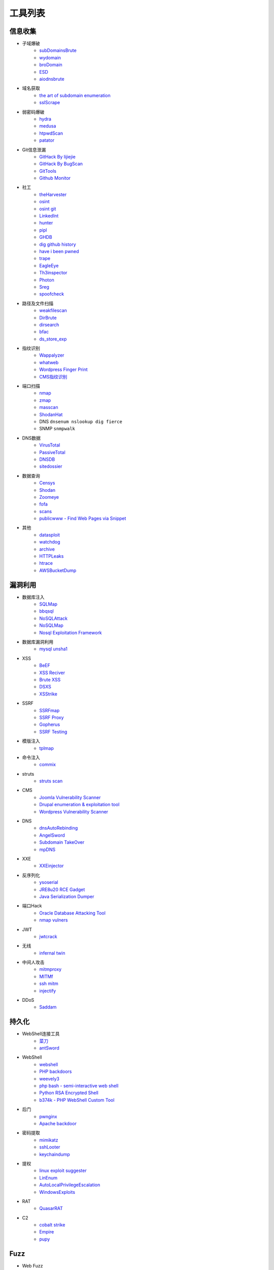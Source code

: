 工具列表
========================================

信息收集
----------------------------------------
- 子域爆破
    - `subDomainsBrute <https://github.com/lijiejie/subDomainsBrute>`_
    - `wydomain <https://github.com/ring04h/wydomain>`_
    - `broDomain <https://github.com/code-scan/BroDomain>`_
    - `ESD <https://github.com/FeeiCN/ESD>`_
    - `aiodnsbrute <https://github.com/blark/aiodnsbrute>`_

- 域名获取
    - `the art of subdomain enumeration <https://github.com/appsecco/the-art-of-subdomain-enumeration>`_
    - `sslScrape <https://github.com/cheetz/sslScrape/blob/master/sslScrape.py>`_

- 弱密码爆破
    - `hydra <https://github.com/vanhauser-thc/thc-hydra>`_
    - `medusa <https://github.com/jmk-foofus/medusa>`_
    - `htpwdScan <https://github.com/lijiejie/htpwdScan>`_
    - `patator <https://github.com/lanjelot/patator>`_

- Git信息泄漏
    - `GitHack By lijiejie <https://github.com/lijiejie/GitHack>`_
    - `GitHack By BugScan <https://github.com/BugScanTeam/GitHack>`_
    - `GitTools <https://github.com/internetwache/GitTools>`_
    - `Github Monitor <https://github.com/VKSRC/Github-Monitor>`_

- 社工
    - `theHarvester <https://github.com/laramies/theHarvester>`_
    - `osint <http://osintframework.com/>`_
    - `osint git <https://github.com/lockfale/OSINT-Framework>`_
    - `LinkedInt <https://github.com/mdsecactivebreach/LinkedInt>`_
    - `hunter <https://hunter.io>`_
    - `pipl <https://pipl.com/>`_
    - `GHDB <https://www.exploit-db.com/google-hacking-database/>`_
    - `dig github history <https://github.com/dxa4481/truffleHog>`_
    - `have i been pwned <https://github.com/kernelmachine/haveibeenpwned>`_
    - `trape <https://github.com/jofpin/trape>`_
    - `EagleEye <https://github.com/ThoughtfulDev/EagleEye>`_
    - `Th3inspector <https://github.com/Moham3dRiahi/Th3inspector>`_
    - `Photon <https://github.com/s0md3v/Photon>`_
    - `Sreg <https://github.com/n0tr00t/Sreg>`_
    - `spoofcheck <https://github.com/BishopFox/spoofcheck>`_

- 路径及文件扫描
    - `weakfilescan <https://github.com/ring04h/weakfilescan>`_
    - `DirBrute <https://github.com/Xyntax/DirBrute>`_
    - `dirsearch <https://github.com/maurosoria/dirsearch>`_
    - `bfac <https://github.com/mazen160/bfac>`_
    - `ds_store_exp <https://github.com/lijiejie/ds_store_exp>`_

- 指纹识别
    - `Wappalyzer <https://github.com/AliasIO/Wappalyzer>`_
    - `whatweb <https://github.com/urbanadventurer/whatweb>`_
    - `Wordpress Finger Print <https://github.com/iniqua/plecost>`_
    - `CMS指纹识别 <https://github.com/n4xh4ck5/CMSsc4n>`_

- 端口扫描
    - `nmap <https://github.com/nmap/nmap>`_
    - `zmap <https://github.com/zmap/zmap>`_
    - `masscan <https://github.com/robertdavidgraham/masscan>`_
    - `ShodanHat <https://github.com/HatBashBR/ShodanHat>`_
    - DNS ``dnsenum nslookup dig fierce``
    - SNMP ``snmpwalk``

- DNS数据
    - `VirusTotal <https://www.virustotal.com/>`_
    - `PassiveTotal <https://passivetotal.org>`_
    - `DNSDB <https://www.dnsdb.info/>`_
    - `sitedossier <http://www.sitedossier.com/>`_

- 数据查询
    - `Censys <https://censys.io>`_
    - `Shodan <https://www.shodan.io/>`_
    - `Zoomeye <https://www.zoomeye.org/>`_
    - `fofa <https://fofa.so/>`_
    - `scans <https://scans.io/>`_
    - `publicwww - Find Web Pages via Snippet <https://publicwww.com/>`_

- 其他
    - `datasploit <https://github.com/DataSploit/datasploit>`_
    - `watchdog <https://github.com/flipkart-incubator/watchdog>`_
    - `archive <https://archive.org/web/>`_
    - `HTTPLeaks <https://github.com/cure53/HTTPLeaks>`_
    - `htrace <https://github.com/trimstray/htrace.sh>`_
    - `AWSBucketDump <https://github.com/jordanpotti/AWSBucketDump>`_

漏洞利用
----------------------------------------
- 数据库注入
    - `SQLMap <https://github.com/sqlmapproject/sqlmap>`_
    - `bbqsql <https://github.com/Neohapsis/bbqsql>`_
    - `NoSQLAttack <https://github.com/youngyangyang04/NoSQLAttack>`_
    - `NoSQLMap <https://github.com/codingo/NoSQLMap>`_
    - `Nosql Exploitation Framework <https://github.com/torque59/Nosql-Exploitation-Framework>`_

- 数据库漏洞利用
    - `mysql unsha1 <https://github.com/cyrus-and/mysql-unsha1>`_

- XSS
    - `BeEF <https://github.com/beefproject/beef>`_
    - `XSS Reciver <https://github.com/firesunCN/BlueLotus_XSSReceiver>`_
    - `Brute XSS <https://github.com/shawarkhanethicalhacker/BruteXSS>`_
    - `DSXS <https://github.com/stamparm/DSXS>`_
    - `XSStrike <https://github.com/s0md3v/XSStrike>`_

- SSRF
    - `SSRFmap <https://github.com/swisskyrepo/SSRFmap>`_
    - `SSRF Proxy <https://github.com/bcoles/ssrf_proxy>`_
    - `Gopherus <https://github.com/tarunkant/Gopherus>`_
    - `SSRF Testing <https://github.com/cujanovic/SSRF-Testing>`_

- 模版注入
    - `tplmap <https://github.com/epinna/tplmap>`_

- 命令注入
    - `commix <https://github.com/commixproject/commix>`_

- struts
    - `struts scan <https://github.com/Lucifer1993/struts-scan>`_

- CMS
    - `Joomla Vulnerability Scanner <https://github.com/rezasp/joomscan>`_
    - `Drupal enumeration & exploitation tool <https://github.com/immunIT/drupwn>`_
    - `Wordpress Vulnerability Scanner <https://github.com/UltimateLabs/Zoom>`_

- DNS
    - `dnsAutoRebinding <https://github.com/Tr3jer/dnsAutoRebinding>`_
    - `AngelSword <https://github.com/Lucifer1993/AngelSword>`_
    - `Subdomain TakeOver <https://github.com/m4ll0k/takeover>`_
    - `mpDNS <https://github.com/nopernik/mpDNS>`_

- XXE
    - `XXEinjector <https://github.com/enjoiz/XXEinjector>`_

- 反序列化
    - `ysoserial <https://github.com/frohoff/ysoserial>`_
    - `JRE8u20 RCE Gadget <https://github.com/pwntester/JRE8u20_RCE_Gadget>`_
    - `Java Serialization Dumper <https://github.com/NickstaDB/SerializationDumper>`_

- 端口Hack
    - `Oracle Database Attacking Tool <https://github.com/quentinhardy/odat>`_
    - `nmap vulners <https://github.com/vulnersCom/nmap-vulners>`_

- JWT
    - `jwtcrack <https://github.com/brendan-rius/c-jwt-cracker>`_

- 无线
    - `infernal twin <https://github.com/entropy1337/infernal-twin>`_

- 中间人攻击
    - `mitmproxy <https://github.com/mitmproxy/mitmproxy>`_
    - `MITMf <https://github.com/byt3bl33d3r/MITMf>`_
    - `ssh mitm <https://github.com/jtesta/ssh-mitm>`_
    - `injectify <https://github.com/samdenty99/injectify>`_

- DDoS
    - `Saddam <https://github.com/OffensivePython/Saddam>`_

持久化
----------------------------------------
- WebShell连接工具
    - `菜刀 <https://github.com/Chora10/Cknife>`_
    - `antSword <https://github.com/antoor/antSword>`_

- WebShell
    - `webshell <https://github.com/tennc/webshell>`_
    - `PHP backdoors <https://github.com/bartblaze/PHP-backdoors>`_
    - `weevely3 <https://github.com/epinna/weevely3>`_
    - `php bash - semi-interactive web shell <https://github.com/Arrexel/phpbash>`_
    - `Python RSA Encrypted Shell <https://github.com/Eitenne/TopHat.git>`_
    - `b374k - PHP WebShell Custom Tool <https://github.com/b374k/b374k>`_

- 后门
    - `pwnginx <https://github.com/t57root/pwnginx>`_
    - `Apache backdoor <https://github.com/WangYihang/Apache-HTTP-Server-Module-Backdoor>`_

- 密码提取
    - `mimikatz <https://github.com/gentilkiwi/mimikatz>`_
    - `sshLooter <https://github.com/mthbernardes/sshLooter>`_
    - `keychaindump <https://github.com/juuso/keychaindump>`_

- 提权
    - `linux exploit suggester <https://github.com/mzet-/linux-exploit-suggester>`_
    - `LinEnum <https://github.com/rebootuser/LinEnum>`_
    - `AutoLocalPrivilegeEscalation <https://github.com/ngalongc/AutoLocalPrivilegeEscalation>`_
    - `WindowsExploits <https://github.com/abatchy17/WindowsExploits>`_

- RAT
    - `QuasarRAT <https://github.com/quasar/QuasarRAT>`_

- C2
    - `cobalt strike <https://www.cobaltstrike.com>`_
    - `Empire <https://github.com/EmpireProject/Empire>`_
    - `pupy <https://github.com/n1nj4sec/pupy>`_

Fuzz
----------------------------------------
- Web Fuzz
    - `wfuzz <https://github.com/xmendez/wfuzz>`_

- Unicode Fuzz
    - `utf16encode <http://www.fileformat.info/info/charset/UTF-16/list.htm>`_

防御
----------------------------------------
- XSS
    - `js xss <https://github.com/leizongmin/js-xss>`_
    - `DOMPurify <https://github.com/cure53/DOMPurify>`_

- 配置检查
    - `gixy - Nginx 配置检查工具 <https://github.com/yandex/gixy>`_

- 安全检查
    - `lynis <https://github.com/CISOfy/lynis>`_
    - `linux malware detect <https://github.com/rfxn/linux-malware-detect>`_

- IDS
    - `ossec <https://github.com/ossec/ossec-hids>`_

- threat intelligence
    - `threatfeeds <https://threatfeeds.io/>`_

- 入侵检查
    - `huorong <https://www.huorong.cn/>`_
    - `check rootkit <http://www.chkrootkit.org>`_
    - `rootkit hunter <http://rkhunter.sourceforge.net/>`_
    - `PC Hunter <http://www.xuetr.com/>`_
    - `autoruns <https://docs.microsoft.com/en-us/sysinternals/downloads/autoruns>`_

- 进程查看
    - `Process Explorer <https://docs.microsoft.com/zh-cn/sysinternals/downloads/process-explorer>`_

- Waf
    - `naxsi <https://github.com/nbs-system/naxsi>`_
    - `ModSecurity <https://github.com/SpiderLabs/ModSecurity>`_
    - `ngx_lua_waf <https://github.com/loveshell/ngx_lua_waf>`_
    - `OpenWAF <https://github.com/titansec/OpenWAF>`_

- 病毒在线查杀
    - `virustotal <https://www.virustotal.com/>`_
    - `virscan <http://www.virscan.org>`_
    - `habo <https://habo.qq.com>`_

- WebShell查杀
    - `D盾 <http://www.d99net.net/index.asp>`_
    - `深信服WebShell查杀 <http://edr.sangfor.com.cn/backdoor_detection.html>`_

运维
----------------------------------------
- 流量
    - `Bro <https://www.bro.org/>`_
    - `Moloch <https://github.com/aol/moloch>`_
    - `TCPFlow <https://github.com/simsong/tcpflow>`_
    - `TCPDump <http://www.tcpdump.org/>`_
    - `WireShark <https://www.wireshark.org>`_
    - `Argus <https://github.com/salesforce/Argus>`_
    - `PcapPlusPlus <https://github.com/seladb/PcapPlusPlus>`_

- 蜜罐
    - `dionaea <https://github.com/DinoTools/dionaea>`_
    - `Modern Honey Network  <https://github.com/threatstream/mhn>`_

- VPN Install
    - `pptp <https://github.com/viljoviitanen/setup-simple-pptp-vpn>`_
    - `ipsec <https://github.com/hwdsl2/setup-ipsec-vpn>`_
    - `openvpn <https://github.com/Nyr/openvpn-install>`_

- 隧道
    - `ngrok <https://github.com/inconshreveable/ngrok>`_
    - `rtcp <https://github.com/knownsec/rtcp>`_
    - `Tunna <https://github.com/SECFORCE/Tunna>`_
    - `reGeorg <https://github.com/sensepost/reGeorg>`_

钓鱼
----------------------------------------
- wifi
    - `wifiphisher <https://github.com/wifiphisher/wifiphisher>`_
    - `evilginx <https://github.com/kgretzky/evilginx>`_
    - `mana <https://github.com/sensepost/mana>`_

其他
----------------------------------------
- 综合框架
    - `metasploit <https://www.metasploit.com/>`_
    - `w3af <http://w3af.org/>`_
    - `AutoSploit <https://github.com/NullArray/AutoSploit/>`_
    - `Nikto <https://cirt.net/nikto2>`_
    - `skipfish <https://my.oschina.net/u/995648/blog/114321>`_
    - `Arachni <http://www.arachni-scanner.com/>`_
    - `ZAP <http://www.freebuf.com/sectool/5427.html>`_
    - `BrupSuite <https://portswigger.net/burp/>`_
    - `Spiderfoot <https://github.com/smicallef/spiderfoot>`_
    - `AZScanner <https://github.com/az0ne/AZScanner>`_
    - `Fuxi <https://github.com/jeffzh3ng/Fuxi-Scanner>`_
    - `vooki <https://www.vegabird.com/vooki/>`_
    - `BadMod <https://github.com/MrSqar-Ye/BadMod>`_

- 审计工具
    - `Cobra <https://github.com/FeeiCN/cobra>`_
    - `NodeJsScan <https://github.com/ajinabraham/NodeJsScan>`_
    - `RIPS <http://rips-scanner.sourceforge.net/>`_
    - `pyvulhunter <https://github.com/shengqi158/pyvulhunter>`_
    - `pyt <https://github.com/python-security/pyt>`_
    - `Semmle QL <https://github.com/Semmle/ql>`_

- WebAssembly
    - `wabt <https://github.com/WebAssembly/wabt>`_
    - `binaryen <https://github.com/WebAssembly/binaryen>`_
    - `wasmdec <https://github.com/wwwg/wasmdec>`_

- 混淆
    - `JStillery <https://github.com/mindedsecurity/JStillery>`_
    - `javascript obfuscator <https://github.com/javascript-obfuscator/javascript-obfuscator>`_
    - `基于hook的php混淆解密 <https://github.com/CaledoniaProject/php-decoder>`_

- 其他
    - `Serverless Toolkit <https://github.com/ropnop/serverless_toolkit>`_
    - `SecLists <https://github.com/danielmiessler/SecLists>`_
    - `Rendering Engine Probe <https://github.com/PortSwigger/hackability>`_
    - `httrack <http://www.httrack.com/>`_
    - `curl <https://curl.haxx.se/>`_
